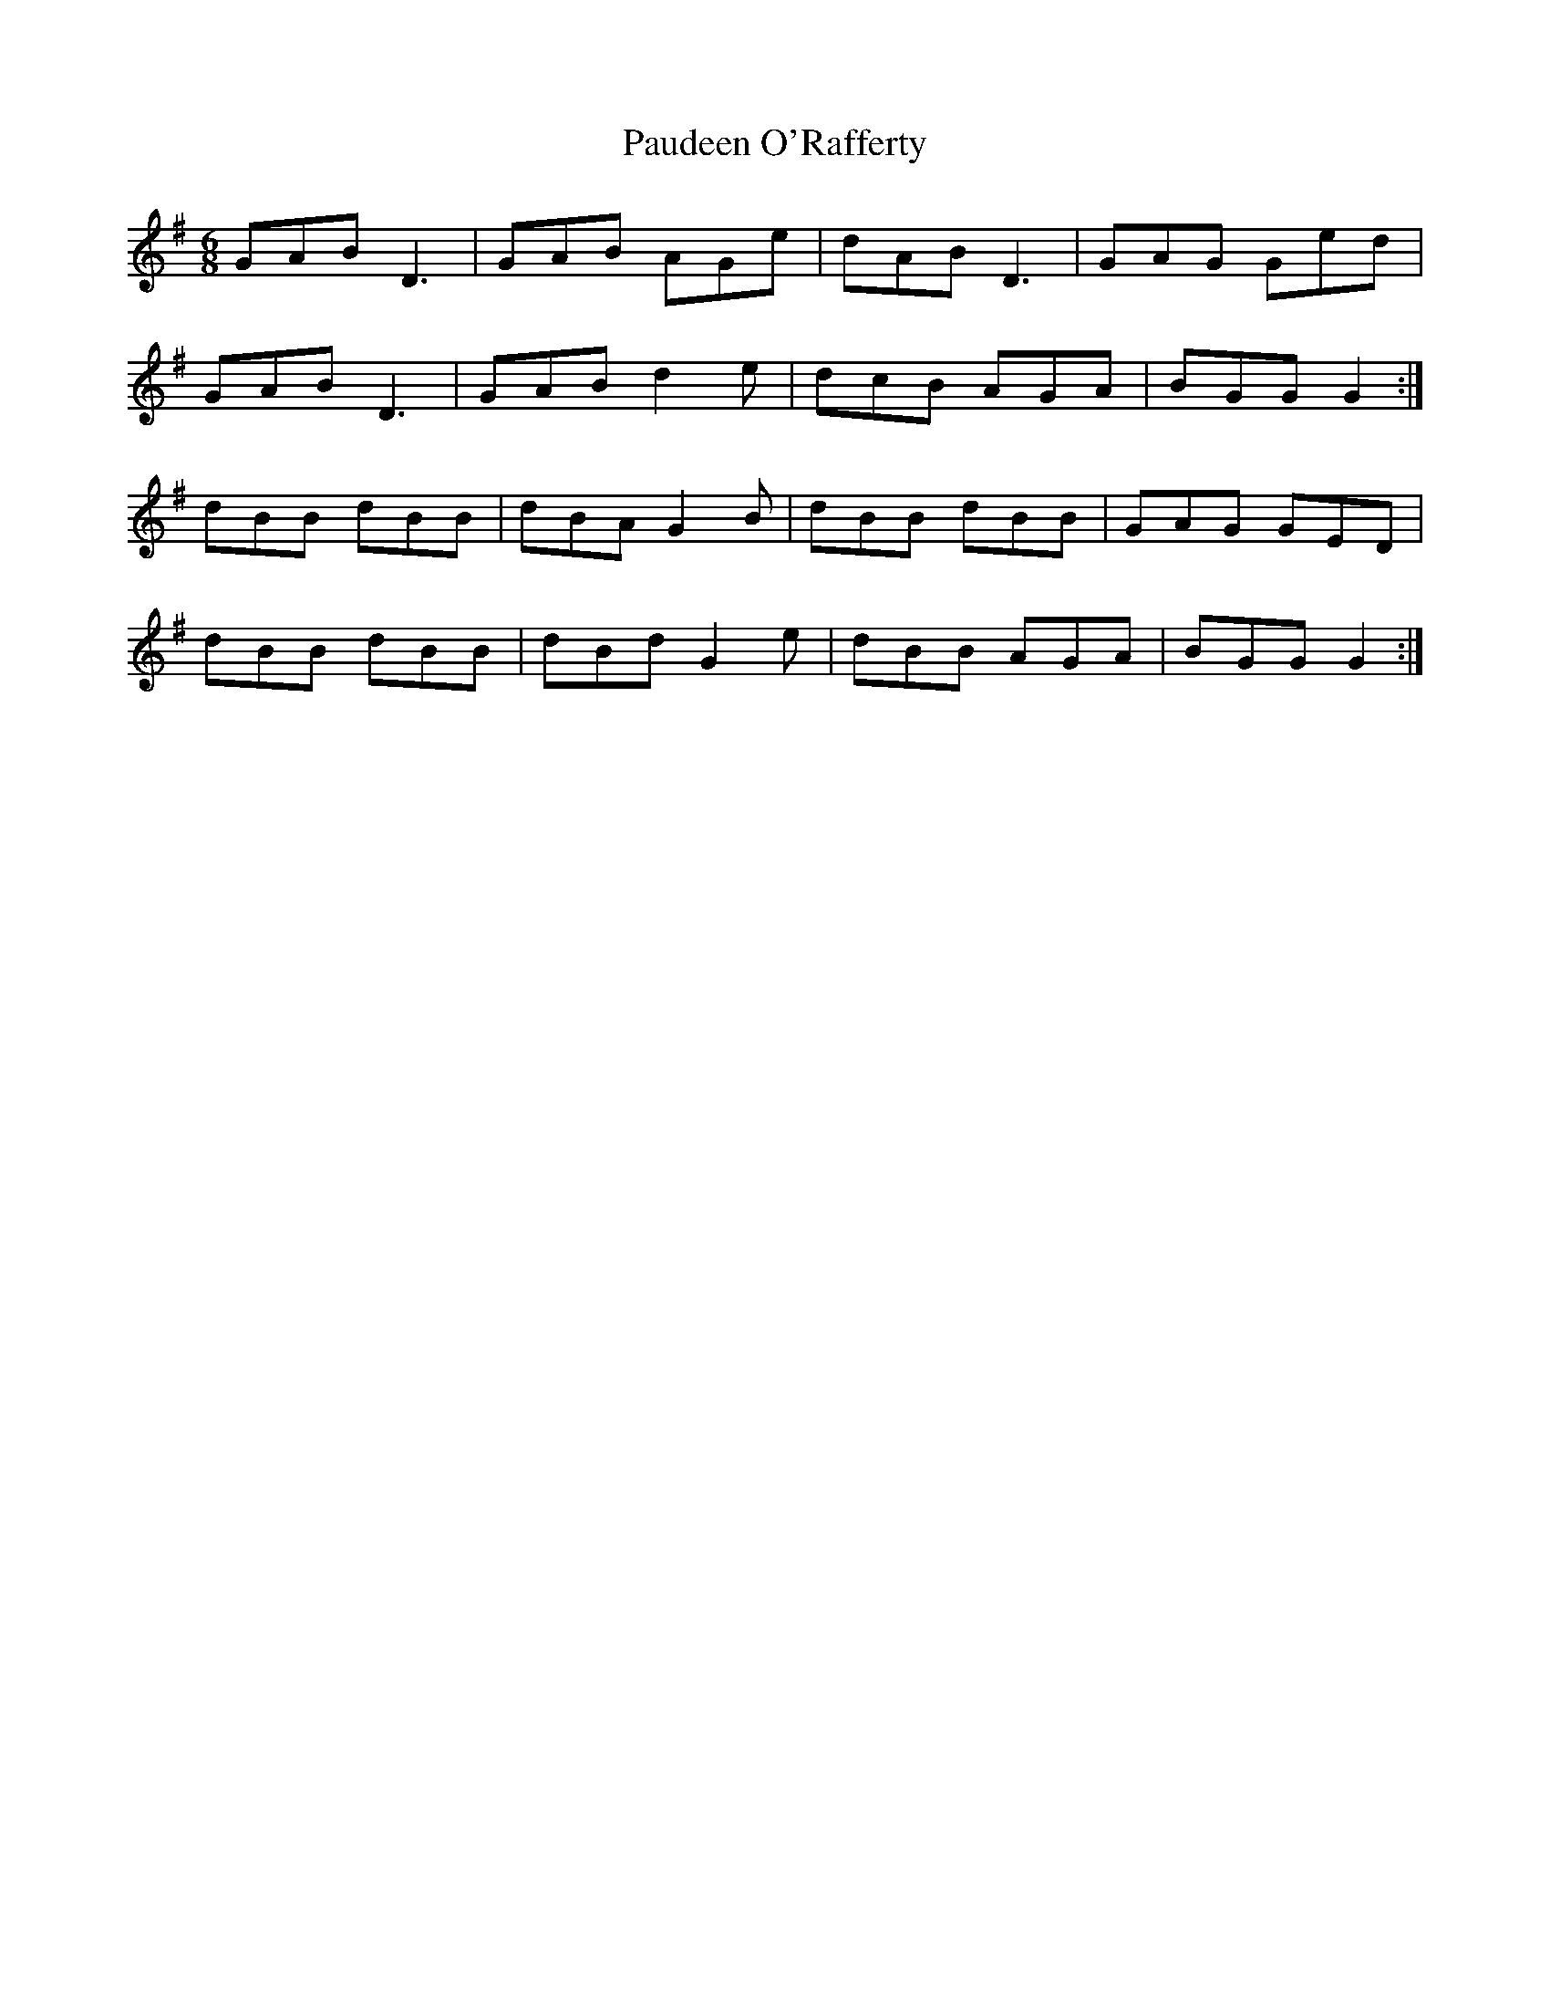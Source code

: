 X: 31836
T: Paudeen O'Rafferty
R: jig
M: 6/8
K: Gmajor
GAB D3|GAB AGe|dAB D3|GAG Ged|
GAB D3|GAB d2 e|dcB AGA|BGG G2:|
dBB dBB|dBA G2 B|dBB dBB|GAG GED|
dBB dBB|dBd G2 e|dBB AGA|BGG G2:|

